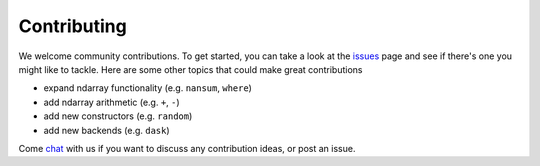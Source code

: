 Contributing
============

We welcome community contributions. To get started, you can take a look at the issues_ page and see if there's one you might like to tackle. Here are some other topics that could make great contributions

- expand ndarray functionality (e.g. ``nansum``, ``where``)
- add ndarray arithmetic (e.g. ``+``, ``-``)
- add new constructors (e.g. ``random``)
- add new backends (e.g. ``dask``)

Come chat_ with us if you want to discuss any contribution ideas, or post an issue.

.. _issues: https://github.com/bolt-project/bolt/issues
.. _chat: https://gitter.im/bolt-project/bolt


